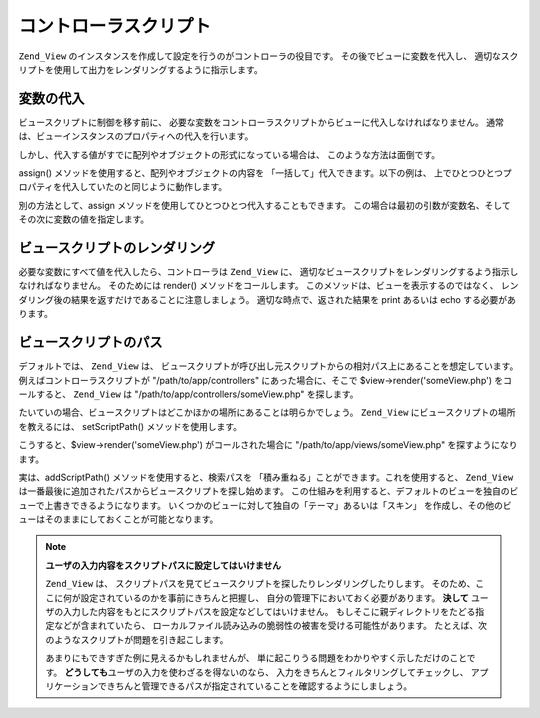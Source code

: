 .. _zend.view.controllers:

コントローラスクリプト
===========

``Zend_View`` のインスタンスを作成して設定を行うのがコントローラの役目です。
その後でビューに変数を代入し、
適切なスクリプトを使用して出力をレンダリングするように指示します。

.. _zend.view.controllers.assign:

変数の代入
-----

ビュースクリプトに制御を移す前に、
必要な変数をコントローラスクリプトからビューに代入しなければなりません。
通常は、ビューインスタンスのプロパティへの代入を行います。

.. code-block:: php
   :linenos:

   $view = new Zend_View();
   $view->a = "Hay";
   $view->b = "Bee";
   $view->c = "Sea";

しかし、代入する値がすでに配列やオブジェクトの形式になっている場合は、
このような方法は面倒です。

assign() メソッドを使用すると、配列やオブジェクトの内容を
「一括して」代入できます。以下の例は、
上でひとつひとつプロパティを代入していたのと同じように動作します。

.. code-block:: php
   :linenos:

   $view = new Zend_View();

   // キー/値 の組み合わせからなる配列を作成します。
   // 変数名がキー、その変数に代入する値が配列の値となります。
   $array = array(
       'a' => "Hay",
       'b' => "Bee",
       'c' => "Sea",
   );
   $view->assign($array);

   // オブジェクトのプロパティも同じように扱えます。
   // 代入の際に、配列形式にキャストしていることに注意しましょう。
   $obj = new StdClass;
   $obj->a = "Hay";
   $obj->b = "Bee";
   $obj->c = "Sea";
   $view->assign((array) $obj);

別の方法として、assign メソッドを使用してひとつひとつ代入することもできます。
この場合は最初の引数が変数名、そしてその次に変数の値を指定します。

.. code-block:: php
   :linenos:

   $view = new Zend_View();
   $view->assign('a', "Hay");
   $view->assign('b', "Bee");
   $view->assign('c', "Sea");

.. _zend.view.controllers.render:

ビュースクリプトのレンダリング
---------------

必要な変数にすべて値を代入したら、コントローラは ``Zend_View`` に、
適切なビュースクリプトをレンダリングするよう指示しなければなりません。
そのためには render() メソッドをコールします。
このメソッドは、ビューを表示するのではなく、
レンダリング後の結果を返すだけであることに注意しましょう。
適切な時点で、返された結果を print あるいは echo する必要があります。

.. code-block:: php
   :linenos:

   $view = new Zend_View();
   $view->a = "Hay";
   $view->b = "Bee";
   $view->c = "Sea";
   echo $view->render('someView.php');

.. _zend.view.controllers.script-paths:

ビュースクリプトのパス
-----------

デフォルトでは、 ``Zend_View`` は、
ビュースクリプトが呼び出し元スクリプトからの相対パス上にあることを想定しています。
例えばコントローラスクリプトが "/path/to/app/controllers" にあった場合に、そこで
$view->render('someView.php') をコールすると、 ``Zend_View`` は "/path/to/app/controllers/someView.php"
を探します。

たいていの場合、ビュースクリプトはどこかほかの場所にあることは明らかでしょう。
``Zend_View`` にビュースクリプトの場所を教えるには、 setScriptPath()
メソッドを使用します。

.. code-block:: php
   :linenos:

   $view = new Zend_View();
   $view->setScriptPath('/path/to/app/views');

こうすると、$view->render('someView.php') がコールされた場合に "/path/to/app/views/someView.php"
を探すようになります。

実は、addScriptPath() メソッドを使用すると、検索パスを
「積み重ねる」ことができます。これを使用すると、 ``Zend_View``
は一番最後に追加されたパスからビュースクリプトを探し始めます。
この仕組みを利用すると、デフォルトのビューを独自のビューで上書きできるようになります。
いくつかのビューに対して独自の「テーマ」あるいは「スキン」
を作成し、その他のビューはそのままにしておくことが可能となります。

.. code-block:: php
   :linenos:

   $view = new Zend_View();
   $view->addScriptPath('/path/to/app/views');
   $view->addScriptPath('/path/to/custom/');

   // $view->render('booklist.php') をコールすると、Zend_View は
   // まず最初に "/path/to/custom/booklist.php" を探し、
   // 次に "/path/to/app/views/booklist.php"、そして最後に
   // カレントディレクトリから "booklist.php" を探します。

.. note::

   **ユーザの入力内容をスクリプトパスに設定してはいけません**

   ``Zend_View`` は、
   スクリプトパスを見てビュースクリプトを探したりレンダリングしたりします。
   そのため、ここに何が設定されているのかを事前にきちんと把握し、
   自分の管理下においておく必要があります。 **決して**
   ユーザの入力した内容をもとにスクリプトパスを設定などしてはいけません。
   もしそこに親ディレクトリをたどる指定などが含まれていたら、
   ローカルファイル読み込みの脆弱性の被害を受ける可能性があります。
   たとえば、次のようなスクリプトが問題を引き起こします。

   .. code-block:: php
      :linenos:

      // $_GET['foo'] == '../../../etc'
      $view->addScriptPath($_GET['foo']);
      $view->render('passwd');

   あまりにもできすぎた例に見えるかもしれませんが、
   単に起こりうる問題をわかりやすく示しただけのことです。 **どうしても**\
   ユーザの入力を使わざるを得ないのなら、
   入力をきちんとフィルタリングしてチェックし、
   アプリケーションできちんと管理できるパスが指定されていることを確認するようにしましょう。


